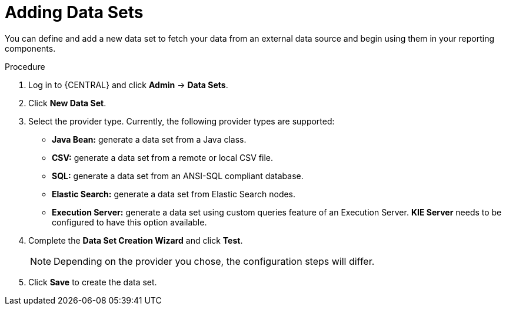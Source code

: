 [id='data_sets_add_proc']
= Adding Data Sets

You can define and add a new data set to fetch your data from an external data source and begin using them in your reporting components.

.Procedure
. Log in to {CENTRAL} and click *Admin* -> *Data Sets*.
. Click *New Data Set*.
. Select the provider type. Currently, the following provider types are supported:
* *Java Bean:* generate a data set from a Java class.
* *CSV:* generate a data set from a remote or local CSV file.
* *SQL:* generate a data set from an ANSI-SQL compliant database.
* *Elastic Search:* generate a data set from Elastic Search nodes.
* *Execution Server:* generate a data set using custom queries feature of an Execution Server. *KIE Server* needs to be configured to have this option available.
. Complete the *Data Set Creation Wizard* and click *Test*.
+
[NOTE]
====
Depending on the provider you chose, the configuration steps will differ.
====
+
. Click *Save* to create the data set.
